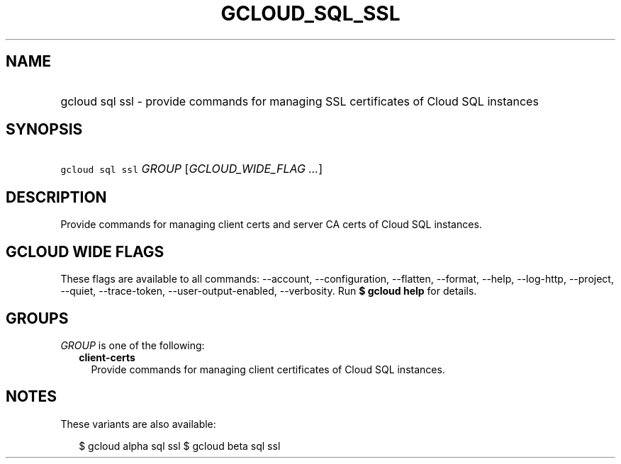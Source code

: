 
.TH "GCLOUD_SQL_SSL" 1



.SH "NAME"
.HP
gcloud sql ssl \- provide commands for managing SSL certificates of Cloud SQL instances



.SH "SYNOPSIS"
.HP
\f5gcloud sql ssl\fR \fIGROUP\fR [\fIGCLOUD_WIDE_FLAG\ ...\fR]



.SH "DESCRIPTION"

Provide commands for managing client certs and server CA certs of Cloud SQL
instances.



.SH "GCLOUD WIDE FLAGS"

These flags are available to all commands: \-\-account, \-\-configuration,
\-\-flatten, \-\-format, \-\-help, \-\-log\-http, \-\-project, \-\-quiet,
\-\-trace\-token, \-\-user\-output\-enabled, \-\-verbosity. Run \fB$ gcloud
help\fR for details.



.SH "GROUPS"

\f5\fIGROUP\fR\fR is one of the following:

.RS 2m
.TP 2m
\fBclient\-certs\fR
Provide commands for managing client certificates of Cloud SQL instances.


.RE
.sp

.SH "NOTES"

These variants are also available:

.RS 2m
$ gcloud alpha sql ssl
$ gcloud beta sql ssl
.RE

